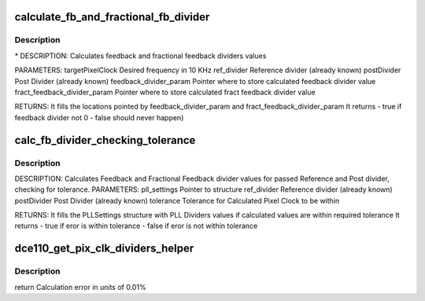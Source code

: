 .. -*- coding: utf-8; mode: rst -*-
.. src-file: drivers/gpu/drm/amd/display/dc/dce/dce_clock_source.c

.. _`calculate_fb_and_fractional_fb_divider`:

calculate_fb_and_fractional_fb_divider
======================================

.. c:function:: bool calculate_fb_and_fractional_fb_divider(struct calc_pll_clock_source *calc_pll_cs, uint32_t target_pix_clk_khz, uint32_t ref_divider, uint32_t post_divider, uint32_t *feedback_divider_param, uint32_t *fract_feedback_divider_param)

    calculate_fb_and_fractional_fb_divider

    :param struct calc_pll_clock_source \*calc_pll_cs:
        *undescribed*

    :param uint32_t target_pix_clk_khz:
        *undescribed*

    :param uint32_t ref_divider:
        *undescribed*

    :param uint32_t post_divider:
        *undescribed*

    :param uint32_t \*feedback_divider_param:
        *undescribed*

    :param uint32_t \*fract_feedback_divider_param:
        *undescribed*

.. _`calculate_fb_and_fractional_fb_divider.description`:

Description
-----------

\* DESCRIPTION: Calculates feedback and fractional feedback dividers values

PARAMETERS:
targetPixelClock             Desired frequency in 10 KHz
ref_divider                  Reference divider (already known)
postDivider                  Post Divider (already known)
feedback_divider_param       Pointer where to store
calculated feedback divider value
fract_feedback_divider_param Pointer where to store
calculated fract feedback divider value

RETURNS:
It fills the locations pointed by feedback_divider_param
and fract_feedback_divider_param
It returns    - true if feedback divider not 0
- false should never happen)

.. _`calc_fb_divider_checking_tolerance`:

calc_fb_divider_checking_tolerance
==================================

.. c:function:: bool calc_fb_divider_checking_tolerance(struct calc_pll_clock_source *calc_pll_cs, struct pll_settings *pll_settings, uint32_t ref_divider, uint32_t post_divider, uint32_t tolerance)

    :param struct calc_pll_clock_source \*calc_pll_cs:
        *undescribed*

    :param struct pll_settings \*pll_settings:
        *undescribed*

    :param uint32_t ref_divider:
        *undescribed*

    :param uint32_t post_divider:
        *undescribed*

    :param uint32_t tolerance:
        *undescribed*

.. _`calc_fb_divider_checking_tolerance.description`:

Description
-----------

DESCRIPTION: Calculates Feedback and Fractional Feedback divider values
for passed Reference and Post divider, checking for tolerance.
PARAMETERS:
pll_settings          Pointer to structure
ref_divider           Reference divider (already known)
postDivider           Post Divider (already known)
tolerance             Tolerance for Calculated Pixel Clock to be within

RETURNS:
It fills the PLLSettings structure with PLL Dividers values
if calculated values are within required tolerance
It returns    - true if eror is within tolerance
- false if eror is not within tolerance

.. _`dce110_get_pix_clk_dividers_helper`:

dce110_get_pix_clk_dividers_helper
==================================

.. c:function:: uint32_t dce110_get_pix_clk_dividers_helper(struct dce110_clk_src *clk_src, struct pll_settings *pll_settings, struct pixel_clk_params *pix_clk_params)

    First will call VBIOS Adjust Exec table to check if requested Pixel clock will be Adjusted based on usage. Then it will calculate PLL Dividers for this Adjusted clock using preferred method (Maximum VCO frequency).

    :param struct dce110_clk_src \*clk_src:
        *undescribed*

    :param struct pll_settings \*pll_settings:
        *undescribed*

    :param struct pixel_clk_params \*pix_clk_params:
        *undescribed*

.. _`dce110_get_pix_clk_dividers_helper.description`:

Description
-----------

\return
Calculation error in units of 0.01%

.. This file was automatic generated / don't edit.


